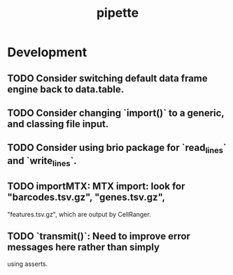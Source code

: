 #+TITLE: pipette
#+STARTUP: content
* Development
** TODO Consider switching default data frame engine back to data.table.
** TODO Consider changing `import()` to a generic, and classing file input.
** TODO Consider using brio package for `read_lines` and `write_lines`.
** TODO importMTX: MTX import: look for "barcodes.tsv.gz", "genes.tsv.gz",
   "features.tsv.gz", which are output by CellRanger.
** TODO `transmit()`: Need to improve error messages here rather than simply
   using asserts.
